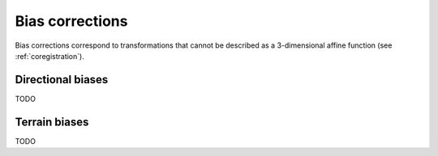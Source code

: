 .. _biascorr:

Bias corrections
================

Bias corrections correspond to transformations that cannot be described as a 3-dimensional affine function (see :ref:`coregistration`).

Directional biases
------------------

TODO

Terrain biases
--------------

TODO
